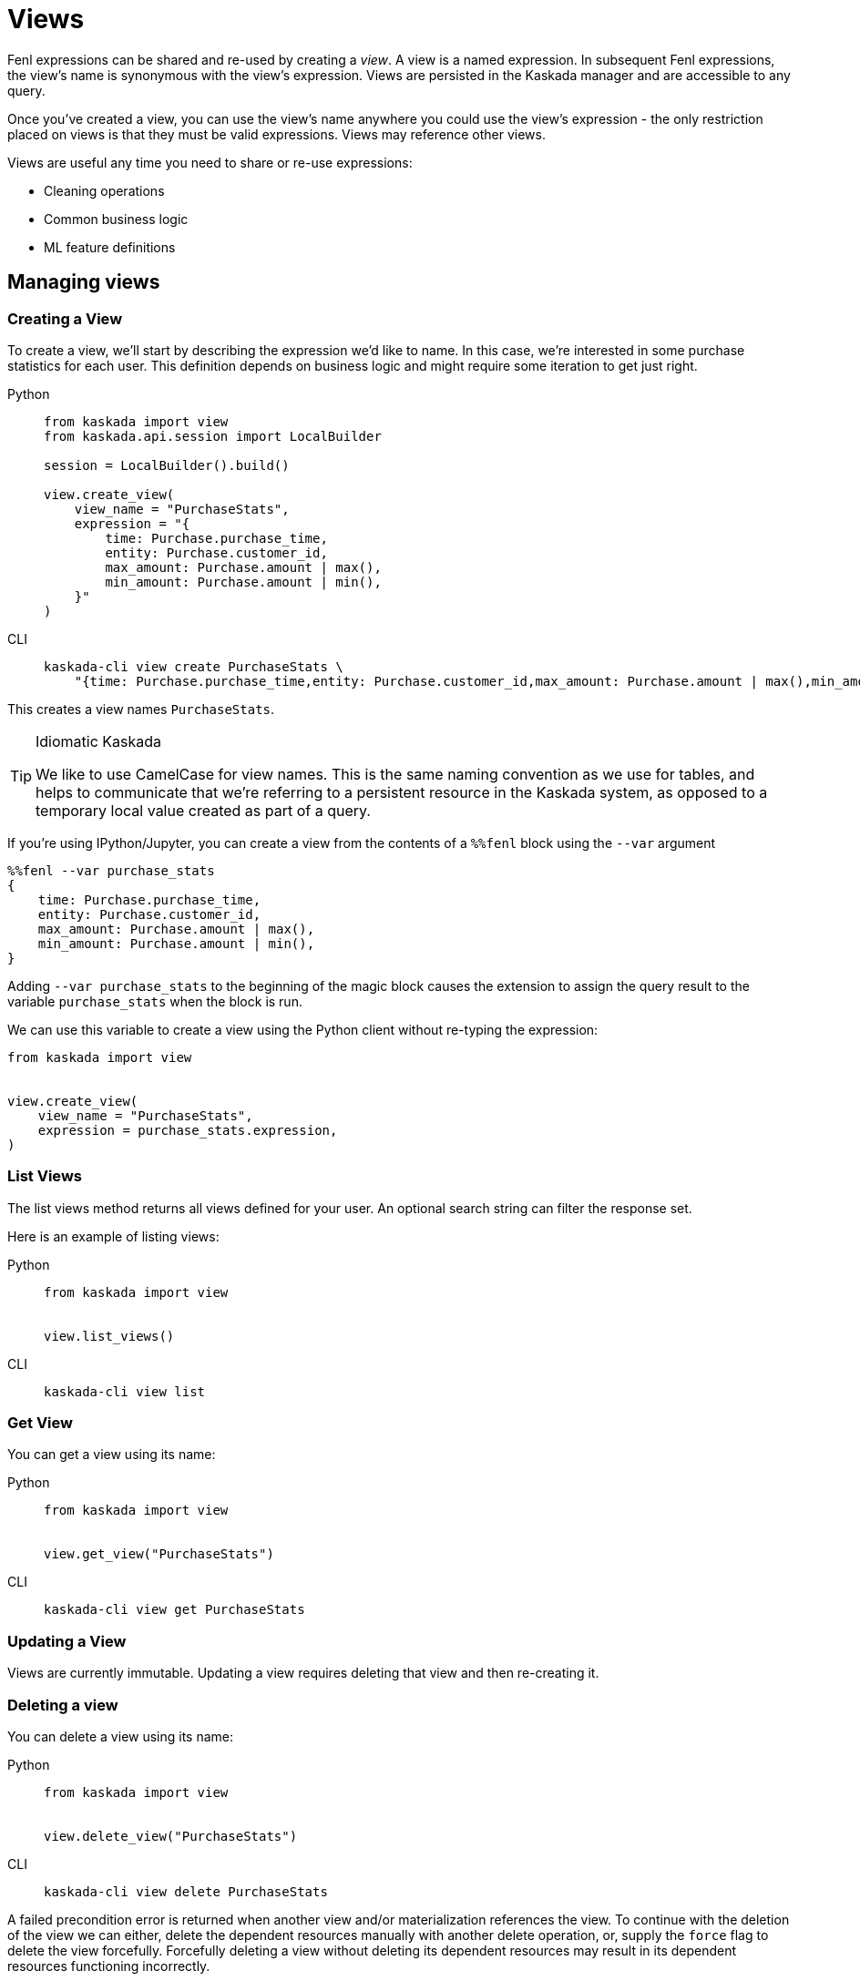 :tabs-sync-option:

= Views 

Fenl expressions can be shared and re-used by creating a _view_. A view
is a named expression. In subsequent Fenl expressions, the view's name
is synonymous with the view's expression. Views are persisted in the
Kaskada manager and are accessible to any query.

Once you've created a view, you can use the view's name anywhere you could use the view's expression -  the only restriction placed on views is that they must be valid expressions.
Views may reference other views.

Views are useful any time you need to share or re-use expressions:

* Cleaning operations
* Common business logic
* ML feature definitions


== Managing views

=== Creating a View

To create a view, we'll start by describing the expression we'd like to
name. In this case, we're interested in some purchase statistics for
each user. This definition depends on business logic and might require
some iteration to get just right.

[tabs]
====
Python::
+
[source,python]
----
from kaskada import view
from kaskada.api.session import LocalBuilder

session = LocalBuilder().build()

view.create_view(
    view_name = "PurchaseStats",
    expression = "{
        time: Purchase.purchase_time,
        entity: Purchase.customer_id,
        max_amount: Purchase.amount | max(),
        min_amount: Purchase.amount | min(),
    }"
)
----

CLI::
+
[source,bash]
----
kaskada-cli view create PurchaseStats \
    "{time: Purchase.purchase_time,entity: Purchase.customer_id,max_amount: Purchase.amount | max(),min_amount: Purchase.amount | min()}"
----
====


This creates a view names `PurchaseStats`.

[TIP]
.Idiomatic Kaskada
====
We like to use CamelCase for view names. This is
the same naming convention as we use for tables, and helps to
communicate that we're referring to a persistent resource in the Kaskada
system, as opposed to a temporary local value created as part of a
query.
====

If you're using IPython/Jupyter, you can create a view from the contents of a `%%fenl` block using the `--var` argument

[source,Fenl]
----
%%fenl --var purchase_stats
{
    time: Purchase.purchase_time,
    entity: Purchase.customer_id,
    max_amount: Purchase.amount | max(),
    min_amount: Purchase.amount | min(),
}
----

Adding `--var purchase_stats` to the beginning of the
magic block causes the extension to assign the query result to the
variable `purchase_stats` when the block is run.

We can use this variable to create a view using the Python client
without re-typing the expression:

[source,python]
----
from kaskada import view


view.create_view(
    view_name = "PurchaseStats",
    expression = purchase_stats.expression,
)
----

=== List Views

The list views method returns all views defined for your user. An
optional search string can filter the response set.

Here is an example of listing views:

[tabs]
====
Python::
+
[source,python]
----
from kaskada import view


view.list_views()
----

CLI::
+
[source,bash]
----
kaskada-cli view list
----
====

=== Get View

You can get a view using its name:

[tabs]
====
Python::
+
[source,python]
----
from kaskada import view


view.get_view("PurchaseStats")
----

CLI::
+
[source,bash]
----
kaskada-cli view get PurchaseStats
----
====

=== Updating a View

Views are currently immutable. Updating a view requires deleting that
view and then re-creating it.

=== Deleting a view

You can delete a view using its name:

[tabs]
====
Python::
+
[source,python]
----
from kaskada import view


view.delete_view("PurchaseStats")
----

CLI::
+
[source,bash]
----
kaskada-cli view delete PurchaseStats
----
====

A failed precondition error is returned when another view and/or
materialization references the view. To continue with the deletion of
the view we can either, delete the dependent resources manually with another delete operation, or, supply the `force` flag to
delete the view forcefully. Forcefully deleting a view without
deleting its dependent resources may result in its dependent resources
functioning incorrectly.

[tabs]
====
Python::
+
[source,python]
----
from kaskada import view


view.delete_view("PurchaseStats", force = True)
----

CLI::
+
[source,bash]
----
kaskada-cli view delete PurchaseStats --force
----
====
